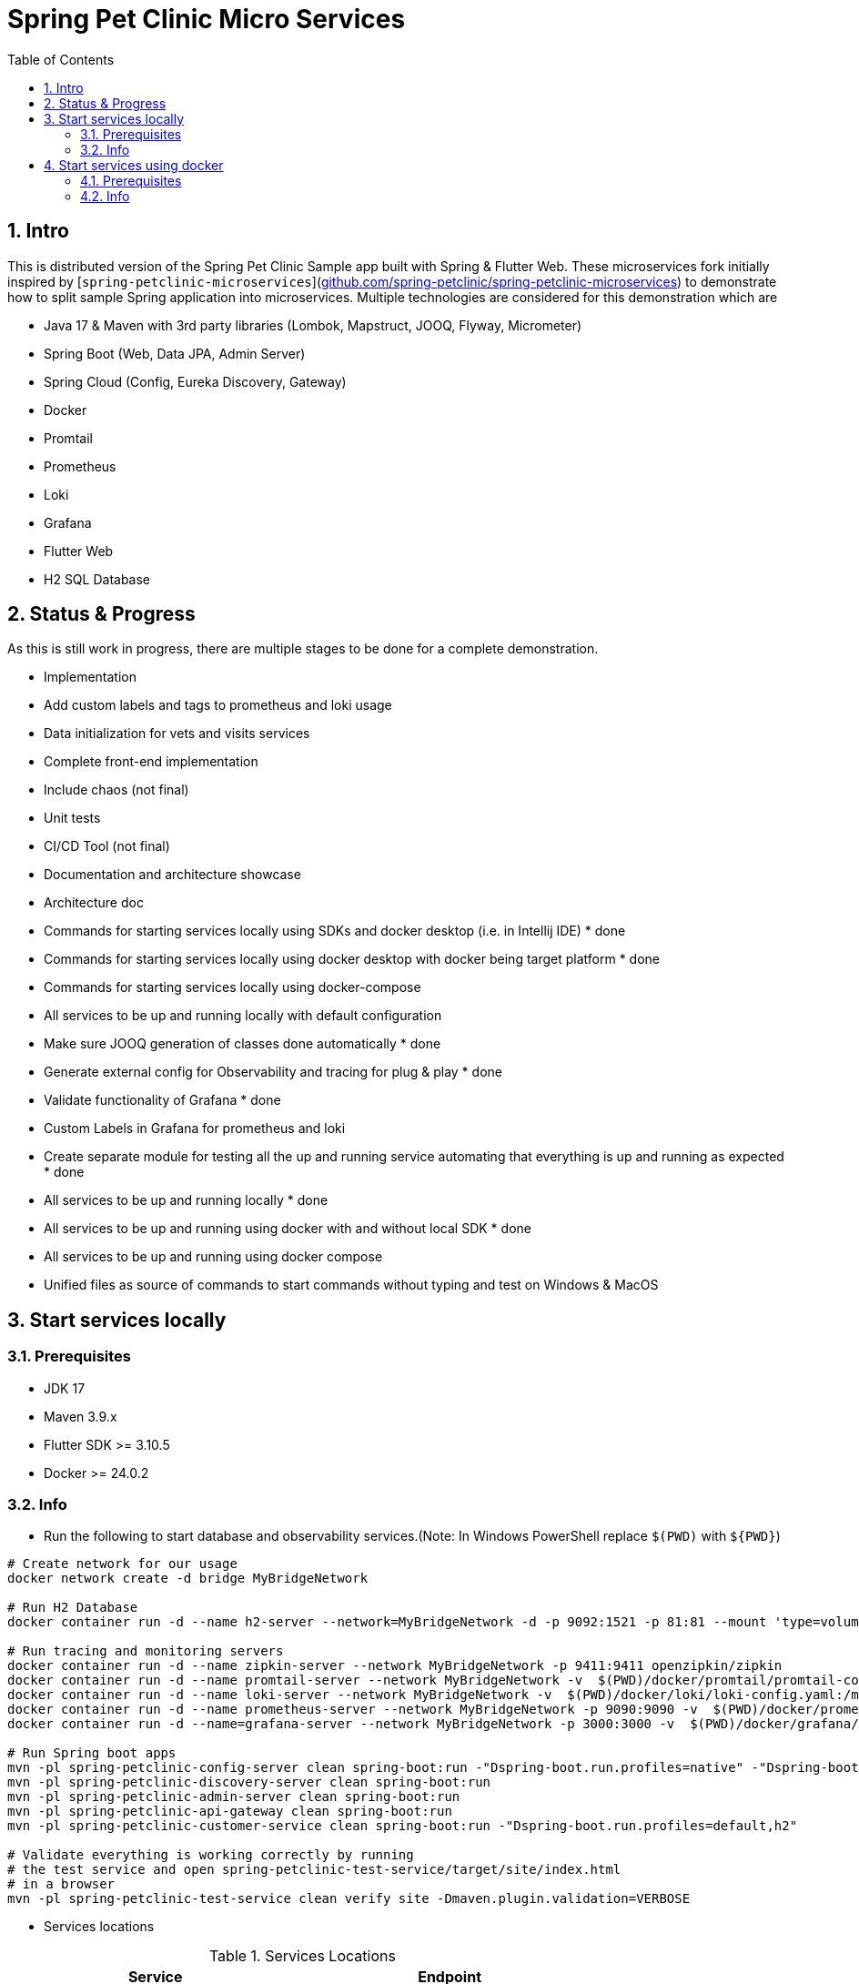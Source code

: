 = Spring Pet Clinic Micro Services
:doctype: book
:idprefix:
:idseparator: -
:toc: left
:toclevels: 4
:tabsize: 4
:numbered:
:sectanchors:
:sectnums:
:hide-uri-scheme:
:docinfo: shared,private
:attribute-missing: warn

[[intro]]
== Intro

This is distributed version of the Spring Pet Clinic Sample app built with Spring & Flutter Web. These microservices fork initially inspired by [`spring-petclinic-microservices`](https://github.com/spring-petclinic/spring-petclinic-microservices) to demonstrate how to split sample Spring application into microservices. Multiple technologies are considered for this demonstration which are

* Java 17 & Maven with 3rd party libraries (Lombok, Mapstruct, JOOQ, Flyway, Micrometer)
* Spring Boot (Web, Data JPA, Admin Server)
* Spring Cloud (Config, Eureka Discovery, Gateway)
* Docker
* Promtail
* Prometheus
* Loki
* Grafana
* Flutter Web
* H2 SQL Database

== Status & Progress

As this is still work in progress, there are multiple stages to be done for a complete demonstration.

* Implementation
  * Add custom labels and tags to prometheus and loki usage
  * Data initialization for vets and visits services
  * Complete front-end implementation
  * Include chaos (not final)
  * Unit tests
  * CI/CD Tool  (not final)
* Documentation and architecture showcase
  * Architecture doc
  * [line-through]#Commands for starting services locally using SDKs and docker desktop (i.e. in Intellij IDE)# * done
  * [line-through]#Commands for starting services locally using docker desktop with docker being target platform# * done
  * Commands for starting services locally using docker-compose
* All services to be up and running locally with default configuration
  * [line-through]#Make sure JOOQ generation of classes done automatically# * done
  * [line-through]#Generate external config for Observability and tracing for plug & play# * done
  * [line-through]#Validate functionality of Grafana# * done
  * Custom Labels in Grafana for prometheus and loki
* [line-through]#Create separate module for testing all the up and running service automating that everything is up and running as expected# * done
* [line-through]#All services to be up and running locally# * done
* [line-through]#All services to be up and running using docker with and without local SDK# * done
* All services to be up and running using docker compose
* Unified files as source of commands to start commands without typing and test on Windows & MacOS

== Start services locally

=== Prerequisites

* JDK 17
* Maven 3.9.x
* Flutter SDK >= 3.10.5
* Docker >= 24.0.2

=== Info

* Run the following to start database and observability services.(Note: In Windows PowerShell replace `$(PWD)` with `$+{PWD}+`)

[source,bash]
----
# Create network for our usage
docker network create -d bridge MyBridgeNetwork

# Run H2 Database
docker container run -d --name h2-server --network=MyBridgeNetwork -d -p 9092:1521 -p 81:81 --mount 'type=volume,src=h2-data,dst=/opt/h2-data' -e H2_OPTIONS=-ifNotExists oscarfonts/h2

# Run tracing and monitoring servers
docker container run -d --name zipkin-server --network MyBridgeNetwork -p 9411:9411 openzipkin/zipkin
docker container run -d --name promtail-server --network MyBridgeNetwork -v  $(PWD)/docker/promtail/promtail-config.yaml:/mnt/config/promtail-config.yaml -v  $(PWD)/spring-petclinic-api-gateway/log:/var/log/services/spring-petclinic-api-gateway -v  $(PWD)/spring-petclinic-customer-service/log:/var/log/services/spring-petclinic-customer-service grafana/promtail:2.8.0 --config.file=/mnt/config/promtail-config.yaml
docker container run -d --name loki-server --network MyBridgeNetwork -v  $(PWD)/docker/loki/loki-config.yaml:/mnt/config/loki-config.yaml -p 3100:3100 grafana/loki:2.8.0 --config.file=/mnt/config/loki-config.yaml
docker container run -d --name prometheus-server --network MyBridgeNetwork -p 9090:9090 -v  $(PWD)/docker/prometheus/:/etc/prometheus/ prom/prometheus
docker container run -d --name=grafana-server --network MyBridgeNetwork -p 3000:3000 -v  $(PWD)/docker/grafana/provisioning:/etc/grafana/provisioning -v  $(PWD)/docker/grafana/grafana.ini:/etc/grafana/grafana.ini -v  $(PWD)/docker/grafana/dashboards:/var/lib/grafana/dashboards grafana/grafana-oss

# Run Spring boot apps
mvn -pl spring-petclinic-config-server clean spring-boot:run -"Dspring-boot.run.profiles=native" -"Dspring-boot.run.arguments=--config.file-repo=D:/Code/spring-petclinic-ms-config/"
mvn -pl spring-petclinic-discovery-server clean spring-boot:run
mvn -pl spring-petclinic-admin-server clean spring-boot:run
mvn -pl spring-petclinic-api-gateway clean spring-boot:run
mvn -pl spring-petclinic-customer-service clean spring-boot:run -"Dspring-boot.run.profiles=default,h2"

# Validate everything is working correctly by running
# the test service and open spring-petclinic-test-service/target/site/index.html
# in a browser
mvn -pl spring-petclinic-test-service clean verify site -Dmaven.plugin.validation=VERBOSE
----

* Services locations

.Services Locations
[options="header,footer"]
|===
| Service | Endpoint
| Discovery Server  | http://localhost:7772
| Config Server  | http://localhost:7771
| Flutter Web UI & API Gateway  | http://localhost:7778
| Customers | http://localhost:7773
| Vets | http://localhost:7774
| Visits | http://localhost:7775
| Tracing Server (Zipkin) | http://localhost:9411/zipkin/ (we use openzipkin)
| Admin Server (Spring Boot Admin) | http://localhost:7776
| Grafana Dashboards  | http://localhost:3000
| Prometheus | http://localhost:9090
| Loki | http://localhost:3100/metrics
|===

== Start services using docker

=== Prerequisites

* Docker >= 24.0.2

=== Info

* Run the following to start database and observability services.(Note: In windows PowerShell replace `$(PWD)` with `$+{PWD}+`)

[source,bash]
----
# Create network for our usage
docker network create --ipv6=false -d bridge MyBridgeNetwork

# Run H2 Database
docker container run -d --name h2-server --network=MyBridgeNetwork -d -p 9092:1521 -p 81:81 --mount 'type=volume,src=h2-data,dst=/opt/h2-data' -e H2_OPTIONS=-ifNotExists oscarfonts/h2

# Run tracing and monitoring servers
docker container run -d --name zipkin-server --network MyBridgeNetwork -p 9411:9411 openzipkin/zipkin
docker container run -d --name promtail-server --network MyBridgeNetwork -v $(PWD)/docker/promtail/promtail-config.yaml:/mnt/config/promtail-config.yaml -v logVolume:/var/log/services grafana/promtail:2.8.0 --config.file=/mnt/config/promtail-config.yaml
docker container run -d --name loki-server --network MyBridgeNetwork -v  $(PWD)/docker/loki/loki-config.yaml:/mnt/config/loki-config.yaml -p 3100:3100 grafana/loki:2.8.0 --config.file=/mnt/config/loki-config.yaml
docker container run -d --name prometheus-server --network MyBridgeNetwork -p 9090:9090 -v  $(PWD)/docker/prometheus/:/etc/prometheus/ prom/prometheus
docker container run -d --name=grafana-server --network MyBridgeNetwork -p 3000:3000 -v  $(PWD)/docker/grafana/provisioning:/etc/grafana/provisioning -v  $(PWD)/docker/grafana/grafana.ini:/etc/grafana/grafana.ini -v  $(PWD)/docker/grafana/dashboards:/var/lib/grafana/dashboards grafana/grafana-oss

# Build Spring boot apps
docker buildx build --progress=plain -f ./docker/spring-boot/Dockerfile -t spring-petclinic-config-server --build-arg SERVICE_NAME=spring-petclinic-config-server .
docker buildx build --progress=plain -f ./docker/spring-boot/Dockerfile -t spring-petclinic-discovery-server --build-arg SERVICE_NAME=spring-petclinic-discovery-server .
docker buildx build --progress=plain -f ./docker/spring-boot/Dockerfile -t spring-petclinic-admin-server --build-arg SERVICE_NAME=spring-petclinic-admin-server .
docker buildx build --progress=plain -f ./docker/spring-boot/Dockerfile -t spring-petclinic-customer-service --build-arg SERVICE_NAME=spring-petclinic-customer-service .
docker buildx build --progress=plain -f ./docker/flutter-api-gateway/Dockerfile -t spring-petclinic-api-gateway --build-arg SERVICE_NAME=spring-petclinic-api-gateway .

# Manipulate some runtime configurations
# Give permission to volume for correct user to write to logs files
docker container run --rm -v logVolume:/var/log/services busybox /bin/sh -c 'touch .initialized && chown -R 10000:10001 /var/log/services'

# Run Spring boot apps
docker container run -d --name=config-server --network MyBridgeNetwork -p 7771:7771 -v logVolume:/workspace/app/log spring-petclinic-config-server
docker container run -d --name=discovery-server --network MyBridgeNetwork -p 7772:7772 -v logVolume:/workspace/app/log --env CONFIG_SERVER_URL=http://config-server:7771/ spring-petclinic-discovery-server
docker container run -d --name=admin-server --network MyBridgeNetwork -p 7776:7776 -v logVolume:/workspace/app/log --env CONFIG_SERVER_URL=http://config-server:7771/ --env DISCOVERY_SERVER_HOST=discovery-server spring-petclinic-admin-server
docker container run -d --name=customers-service --network MyBridgeNetwork -p 7773:7773 -v logVolume:/workspace/app/log --env CONFIG_SERVER_URL=http://config-server:7771/ --env H2HOST=h2-server --env H2PORT=1521 --env DISCOVERY_SERVER_HOST=discovery-server --env ZIPKIN_URL=http://zipkin-server:9411/api/v2/spans --env SPRING_PROFILES_ACTIVE=default,h2 spring-petclinic-customer-service
docker container run -d --name=api-gateway --network MyBridgeNetwork -p 7778:7778 -v logVolume:/workspace/app/log --env CONFIG_SERVER_URL=http://config-server:7771/ --env DISCOVERY_SERVER_HOST=discovery-server --env ZIPKIN_URL=http://zipkin-server:9411/api/v2/spans --env BACKEND_HOST=http://localhost:7778 spring-petclinic-api-gateway

# Validate everything is working correctly by running
# the test service and open spring-petclinic-test-service/target/site/index.html
# in a browser
docker run --name=firefox -d --network MyBridgeNetwork -p 4444:4444 -p 7900:7900 --shm-size=2g selenium/standalone-firefox:latest
docker container run --name=test --network MyBridgeNetwork --rm -v $(PWD):/opt/app -v m2:/root/.m2 -e BROWSER_HOST=firefox maven:3-eclipse-temurin-17-alpine /bin/sh -c 'cd /opt/app && mvn -pl spring-petclinic-test-service clean verify site -Dmaven.plugin.validation=VERBOSE'
----

.Services Locations
[options="header,footer"]
|===
| Service | Endpoint
| Discovery Server  | http://localhost:7772
| Config Server  | http://localhost:7771
| Flutter Web UI & API Gateway  | http://localhost:7778
| Customers | http://localhost:7773
| Vets | http://localhost:7774
| Visits | http://localhost:7775
| Tracing Server (Zipkin) | http://localhost:9411/zipkin/ (we use openzipkin)
| Admin Server (Spring Boot Admin) | http://localhost:7776
| Grafana Dashboards  | http://localhost:3000
| Prometheus | http://localhost:9090
| Loki | http://localhost:3100/metrics
|===